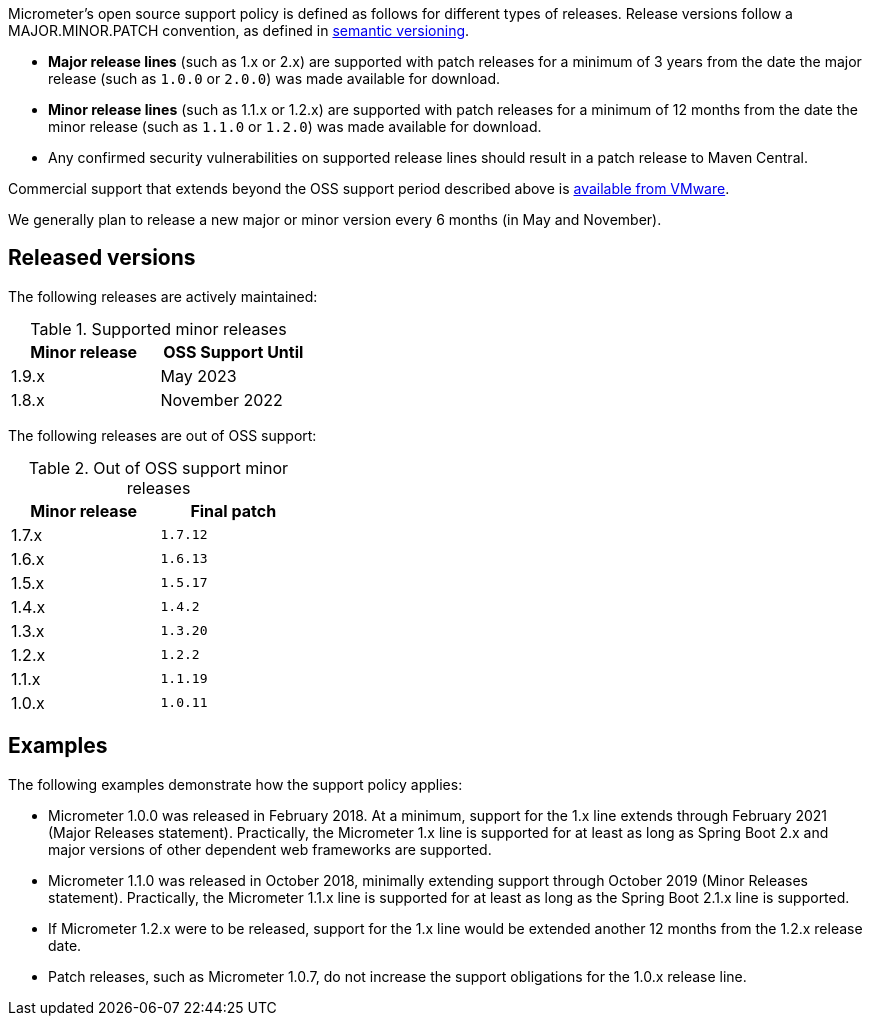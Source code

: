 Micrometer's open source support policy is defined as follows for different types of releases. Release versions follow a MAJOR.MINOR.PATCH convention, as defined in https://semver.org/[semantic versioning].

* *Major release lines* (such as 1.x or 2.x) are supported with patch releases for a minimum of 3 years from the date the major release (such as `1.0.0` or `2.0.0`) was made available for download.
* *Minor release lines* (such as 1.1.x or 1.2.x) are supported with patch releases for a minimum of 12 months from the date the minor release (such as `1.1.0` or `1.2.0`) was made available for download.
* Any confirmed security vulnerabilities on supported release lines should result in a patch release to Maven Central.

Commercial support that extends beyond the OSS support period described above is https://tanzu.vmware.com/spring-runtime[available from VMware].

We generally plan to release a new major or minor version every 6 months (in May and November).

## Released versions

The following releases are actively maintained:

.Supported minor releases
[width="35%",options="header"]
|===========
| Minor release | OSS Support Until
| 1.9.x         | May 2023
| 1.8.x         | November 2022
|===========

The following releases are out of OSS support:

.Out of OSS support minor releases
[width="35%",options="header"]
|===========
| Minor release | Final patch
| 1.7.x         | `1.7.12`
| 1.6.x         | `1.6.13`
| 1.5.x         | `1.5.17`
| 1.4.x         | `1.4.2`
| 1.3.x         | `1.3.20`
| 1.2.x         | `1.2.2`
| 1.1.x         | `1.1.19`
| 1.0.x         | `1.0.11`
|===========

## Examples

The following examples demonstrate how the support policy applies:

** Micrometer 1.0.0 was released in February 2018. At a minimum, support for the 1.x line extends through February 2021 (Major Releases statement). Practically, the Micrometer 1.x line is supported for at least as long as Spring Boot 2.x and major versions of other dependent web frameworks are supported.
** Micrometer 1.1.0 was released in October 2018, minimally extending support through October 2019 (Minor Releases statement). Practically, the Micrometer 1.1.x line is supported for at least as long as the Spring Boot 2.1.x line is supported.
** If Micrometer 1.2.x were to be released, support for the 1.x line would be extended another 12 months from the 1.2.x release date.
** Patch releases, such as Micrometer 1.0.7, do not increase the support obligations for the 1.0.x release line.

